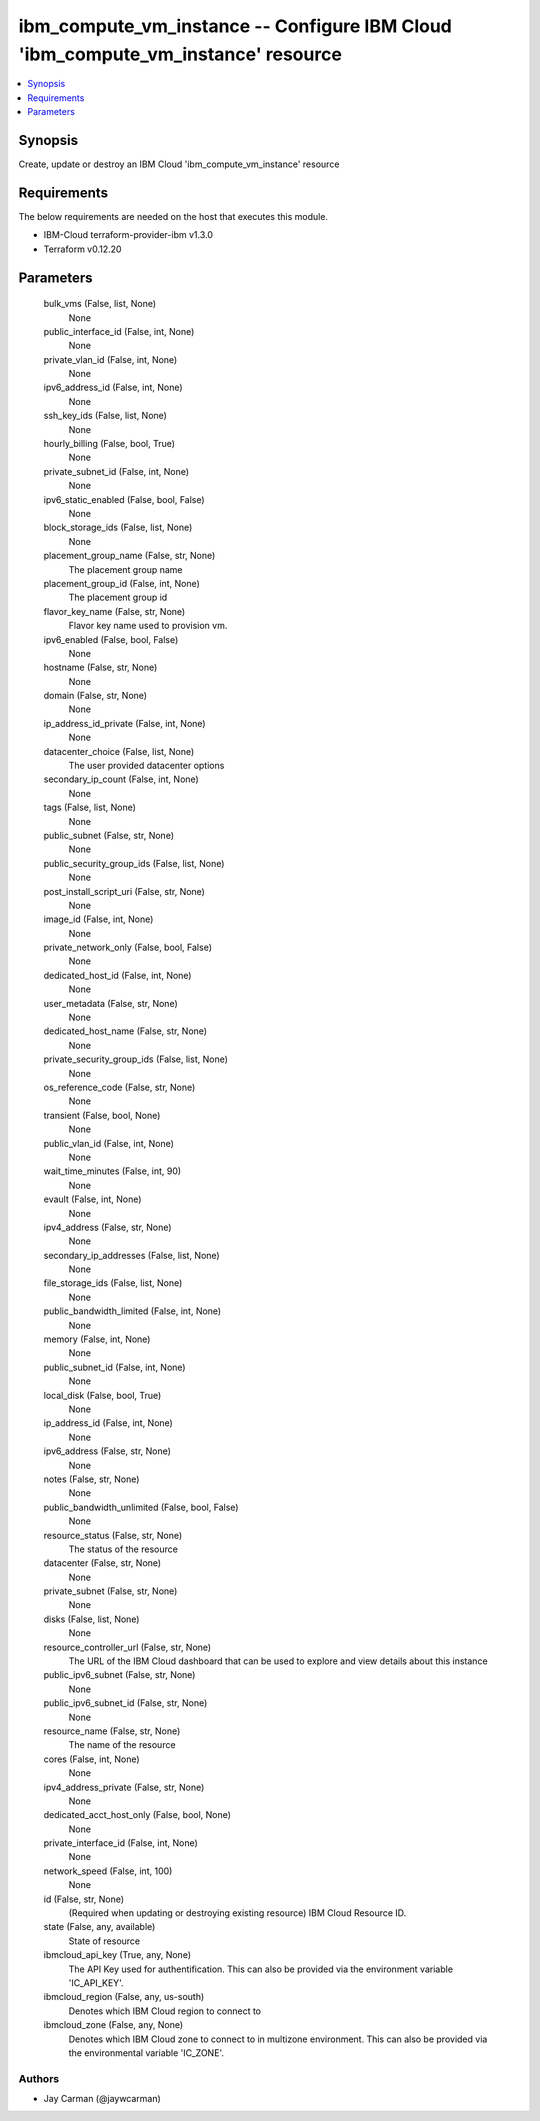 
ibm_compute_vm_instance -- Configure IBM Cloud 'ibm_compute_vm_instance' resource
=================================================================================

.. contents::
   :local:
   :depth: 1


Synopsis
--------

Create, update or destroy an IBM Cloud 'ibm_compute_vm_instance' resource



Requirements
------------
The below requirements are needed on the host that executes this module.

- IBM-Cloud terraform-provider-ibm v1.3.0
- Terraform v0.12.20



Parameters
----------

  bulk_vms (False, list, None)
    None


  public_interface_id (False, int, None)
    None


  private_vlan_id (False, int, None)
    None


  ipv6_address_id (False, int, None)
    None


  ssh_key_ids (False, list, None)
    None


  hourly_billing (False, bool, True)
    None


  private_subnet_id (False, int, None)
    None


  ipv6_static_enabled (False, bool, False)
    None


  block_storage_ids (False, list, None)
    None


  placement_group_name (False, str, None)
    The placement group name


  placement_group_id (False, int, None)
    The placement group id


  flavor_key_name (False, str, None)
    Flavor key name used to provision vm.


  ipv6_enabled (False, bool, False)
    None


  hostname (False, str, None)
    None


  domain (False, str, None)
    None


  ip_address_id_private (False, int, None)
    None


  datacenter_choice (False, list, None)
    The user provided datacenter options


  secondary_ip_count (False, int, None)
    None


  tags (False, list, None)
    None


  public_subnet (False, str, None)
    None


  public_security_group_ids (False, list, None)
    None


  post_install_script_uri (False, str, None)
    None


  image_id (False, int, None)
    None


  private_network_only (False, bool, False)
    None


  dedicated_host_id (False, int, None)
    None


  user_metadata (False, str, None)
    None


  dedicated_host_name (False, str, None)
    None


  private_security_group_ids (False, list, None)
    None


  os_reference_code (False, str, None)
    None


  transient (False, bool, None)
    None


  public_vlan_id (False, int, None)
    None


  wait_time_minutes (False, int, 90)
    None


  evault (False, int, None)
    None


  ipv4_address (False, str, None)
    None


  secondary_ip_addresses (False, list, None)
    None


  file_storage_ids (False, list, None)
    None


  public_bandwidth_limited (False, int, None)
    None


  memory (False, int, None)
    None


  public_subnet_id (False, int, None)
    None


  local_disk (False, bool, True)
    None


  ip_address_id (False, int, None)
    None


  ipv6_address (False, str, None)
    None


  notes (False, str, None)
    None


  public_bandwidth_unlimited (False, bool, False)
    None


  resource_status (False, str, None)
    The status of the resource


  datacenter (False, str, None)
    None


  private_subnet (False, str, None)
    None


  disks (False, list, None)
    None


  resource_controller_url (False, str, None)
    The URL of the IBM Cloud dashboard that can be used to explore and view details about this instance


  public_ipv6_subnet (False, str, None)
    None


  public_ipv6_subnet_id (False, str, None)
    None


  resource_name (False, str, None)
    The name of the resource


  cores (False, int, None)
    None


  ipv4_address_private (False, str, None)
    None


  dedicated_acct_host_only (False, bool, None)
    None


  private_interface_id (False, int, None)
    None


  network_speed (False, int, 100)
    None


  id (False, str, None)
    (Required when updating or destroying existing resource) IBM Cloud Resource ID.


  state (False, any, available)
    State of resource


  ibmcloud_api_key (True, any, None)
    The API Key used for authentification. This can also be provided via the environment variable 'IC_API_KEY'.


  ibmcloud_region (False, any, us-south)
    Denotes which IBM Cloud region to connect to


  ibmcloud_zone (False, any, None)
    Denotes which IBM Cloud zone to connect to in multizone environment. This can also be provided via the environmental variable 'IC_ZONE'.













Authors
~~~~~~~

- Jay Carman (@jaywcarman)

